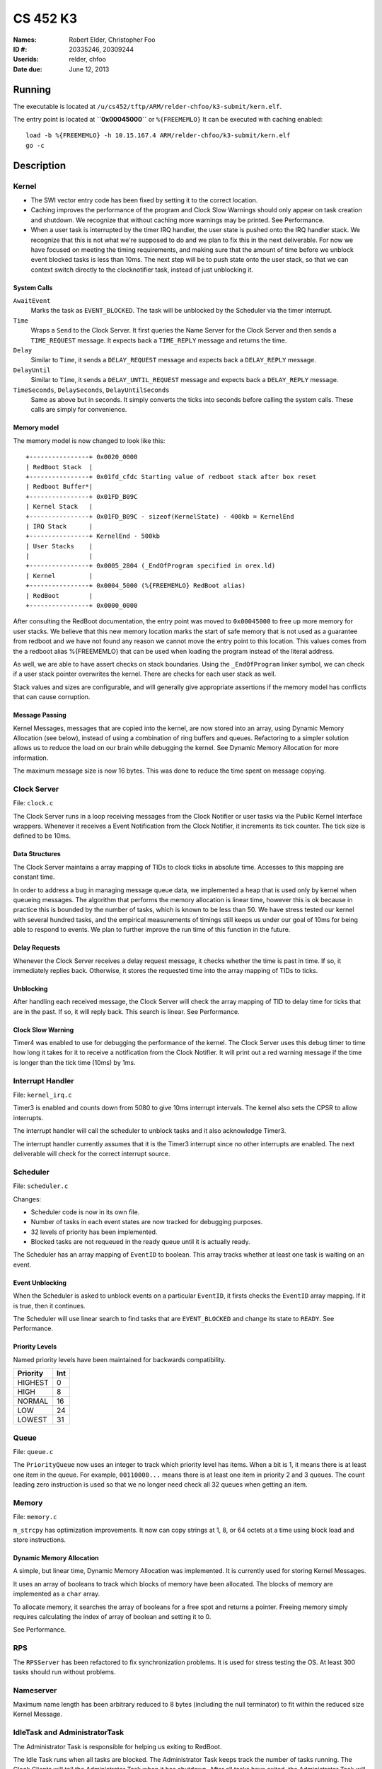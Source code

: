 =========
CS 452 K3
=========


:Names: Robert Elder, Christopher Foo
:ID #: 20335246, 20309244
:Userids: relder, chfoo
:Date due: June 12, 2013


Running
=======

The executable is located at ``/u/cs452/tftp/ARM/relder-chfoo/k3-submit/kern.elf``.

The entry point is located at **``0x00045000``** or ``%{FREEMEMLO}`` It can be executed with caching enabled::

    load -b %{FREEMEMLO} -h 10.15.167.4 ARM/relder-chfoo/k3-submit/kern.elf
    go -c


Description
===========

Kernel
++++++

* The SWI vector entry code has been fixed by setting it to the correct location.
* Caching improves the performance of the program and Clock Slow Warnings should only  appear on task creation and shutdown. We recognize that without caching more warnings may be printed. See Performance.
* When a user task is interrupted by the timer IRQ handler, the user state is pushed onto the IRQ handler stack.  We recognize that this is not what we're supposed to do and we plan to fix this in the next deliverable.  For now we have focused on meeting the timing requirements, and making sure that the amount of time before we unblock event blocked tasks is less than 10ms.  The next step will be to push state onto the user stack, so that we can context switch directly to the clocknotifier task, instead of just unblocking it.


System Calls
------------

``AwaitEvent``
    Marks the task as ``EVENT_BLOCKED``. The task will be unblocked by the Scheduler via the timer interrupt.

``Time``
    Wraps a ``Send`` to the Clock Server. It first queries the Name Server for the Clock Server and then sends a ``TIME_REQUEST`` message. It expects back a ``TIME_REPLY`` message and returns the time.

``Delay``
    Similar to ``Time``, it sends a ``DELAY_REQUEST`` message and expects back a ``DELAY_REPLY`` message.

``DelayUntil``
    Similar to ``Time``, it sends a ``DELAY_UNTIL_REQUEST`` message and expects back a ``DELAY_REPLY`` message.

``TimeSeconds``, ``DelaySeconds``, ``DelayUntilSeconds``
    Same as above but in seconds. It simply converts the ticks into seconds before calling the system calls. These calls are simply for convenience.



Memory model
------------

The memory model is now changed to look like this::

    +----------------+ 0x0020_0000
    | RedBoot Stack  |
    +----------------+ 0x01fd_cfdc Starting value of redboot stack after box reset
    | Redboot Buffer*|
    +----------------+ 0x01FD_B09C 
    | Kernel Stack   |
    +----------------+ 0x01FD_B09C - sizeof(KernelState) - 400kb = KernelEnd
    | IRQ Stack      |
    +----------------+ KernelEnd - 500kb
    | User Stacks    |
    |                |
    +----------------+ 0x0005_2804 (_EndOfProgram specified in orex.ld)
    | Kernel         |
    +----------------+ 0x0004_5000 (%{FREEMEMLO} RedBoot alias)
    | RedBoot        |
    +----------------+ 0x0000_0000


After consulting the RedBoot documentation, the entry point was moved to ``0x00045000`` to free up more memory for user stacks. We believe that this new memory location marks the start of safe memory that is not used as a guarantee from redboot and we have not found any reason we cannot move the entry point to this location.  This values comes from the a redboot alias %{FREEMEMLO} that can be used when loading the program instead of the literal address.

As well, we are able to have assert checks on stack boundaries. Using the ``_EndOfProgram`` linker symbol, we can check if a user stack pointer overwrites the kernel. There are checks for each user stack as well.

Stack values and sizes are configurable, and will generally give appropriate assertions if the memory model has conflicts that can cause corruption.


Message Passing
---------------

Kernel Messages, messages that are copied into the kernel, are now stored into an array, using Dynamic Memory Allocation (see below), instead of using a combination of ring buffers and queues. Refactoring to a simpler solution allows us to reduce the load on our brain while debugging the kernel. See Dynamic Memory Allocation for more information.

The maximum message size is now 16 bytes. This was done to reduce the time spent on message copying.


Clock Server
++++++++++++

File: ``clock.c``

The Clock Server runs in a loop receiving messages from the Clock Notifier or user tasks via the Public Kernel Interface wrappers. Whenever it receives a Event Notification from the Clock Notifier, it increments its tick counter. The tick size is defined to be 10ms.


Data Structures
---------------

The Clock Server maintains a array mapping of TIDs to clock ticks in absolute time. Accesses to this mapping are constant time.

In order to address a bug in managing message queue data, we implemented a heap that is used only by kernel when queueing messages.  The algorithm that performs the memory allocation is linear time, however this is ok because in practice this is bounded by the number of tasks, which is known to be less than 50.  We have stress tested our kernel with several hundred tasks, and the empirical measurements of timings still keeps us under our goal of 10ms for being able to respond to events.  We plan to further improve the run time of this function in the future.


Delay Requests
--------------

Whenever the Clock Server receives a delay request message, it checks whether the time is past in time. If so, it immediately replies back. Otherwise, it stores the requested time into the array mapping of TIDs to ticks.


Unblocking
----------

After handling each received message, the Clock Server will check the array mapping of TID to delay time for ticks that are in the past. If so, it will reply back. This search is linear. See Performance.


Clock Slow Warning
------------------

Timer4 was enabled to use for debugging the performance of the kernel. The Clock Server uses this debug timer to time how long it takes for it to receive a notification from the Clock Notifier. It will print out a red warning message if the time is longer than the tick time (10ms) by 1ms. 


Interrupt Handler
+++++++++++++++++

File: ``kernel_irq.c``

Timer3 is enabled and counts down from 5080 to give 10ms interrupt intervals. The kernel also sets the CPSR to allow interrupts.

The interrupt handler will call the scheduler to unblock tasks and it also acknowledge Timer3.

The interrupt handler currently assumes that it is the Timer3 interrupt since no other interrupts are enabled. The next deliverable will check for the correct interrupt source.


Scheduler
+++++++++

File: ``scheduler.c``

Changes:

* Scheduler code is now in its own file.
* Number of tasks in each event states are now tracked for debugging purposes.
* 32 levels of priority has been implemented.
* Blocked tasks are not requeued in the ready queue until it is actually ready.

The Scheduler has an array mapping of ``EventID`` to boolean. This array tracks whether at least one task is waiting on an event.


Event Unblocking
----------------

When the Scheduler is asked to unblock events on a particular ``EventID``, it firsts checks the ``EventID`` array mapping. If it is true, then it continues.

The Scheduler will use linear search to find tasks that are ``EVENT_BLOCKED`` and change its state to ``READY``. See Performance.


Priority Levels
---------------

Named priority levels have been maintained for backwards compatibility.


======== ===
Priority Int
======== ===
HIGHEST   0
HIGH      8
NORMAL    16
LOW       24
LOWEST    31
======== ===


Queue
+++++

File: ``queue.c``

The ``PriorityQueue`` now uses an integer to track which priority level has items. When a bit is 1, it means there is at least one item in the queue. For example, ``00110000...`` means there is at least one item in priority 2 and 3 queues. The count leading zero instruction is used so that we no longer need check all 32 queues when getting an item.


Memory
++++++

File: ``memory.c``

``m_strcpy`` has optimization improvements. It now can copy strings at 1, 8, or 64 octets at a time using block load and store instructions.


Dynamic Memory Allocation
-------------------------

A simple, but linear time, Dynamic Memory Allocation was implemented. It is currently used for storing Kernel Messages.

It uses an array of booleans to track which blocks of memory have been allocated. The blocks of memory are implemented as a ``char`` array.

To allocate memory, it searches the array of booleans for a free spot and returns a pointer. Freeing memory simply requires calculating the index of array of boolean and setting it to 0.

See Performance.


RPS
+++

The ``RPSServer`` has been refactored to fix synchronization problems. It is used for stress testing the OS. At least 300 tasks should run without problems.


Nameserver
++++++++++

Maximum name length has been arbitrary reduced to 8 bytes (including the null terminator) to fit within the reduced size Kernel Message.

IdleTask and AdministratorTask
++++++++++++++++++++++++++++++

The Administrator Task is responsible for helping us exiting to RedBoot.

The Idle Task runs when all tasks are blocked. The Administrator Task keeps track the number of tasks running. The Clock Clients will tell the Administrator Task when it has shutdown. After all tasks have exited, the Administrator Task will tell the Idle Task to exit.


Performance
+++++++++++

For this deliverable, we have found the performance of the kernel to be acceptable after all tasks have been created. Acceptable is defined when the Clock Server does not lose more than 1ms from the Clock Notifier. We have kept linear solutions for now, because we believe that lost ticks during start up and shutdown is not important as the system is not doing anything useful during that time. However, we are still working on improving the overall context switching of the kernel.


Source Code
===========

The source code is located at ``/u4/chfoo/cs452/group/k3-submit/io/kernel3``. It can be compiled by running ``make``.

Source code MD5 hashes::

    Listings go here
    Listings go here



Elf MD5 hash::

    TODO


Git sha1 hash: ``TODO``


Output
======

Based on the values described, the tasks should output in cronological order::

    | 3, 4, 5, 6
    =============
      10 .  .  .
      20 .  .  .
      .  23 .  .
      30 .  .  .
      .  .  33 .
      40 .  .  .
      .  46 .  .
      50 .  .  .
      60 .  .  .
      .  .  66 .
      .  69 .  .
      70 .  .  .
      .  .  .  71
      80 .  .  .
      90 .  .  .
      .  92 .  .
      .  .  99 .
      100.  .  .
      110.  .  .
      .  115.  .
      120.  .  .
      130.  .  .
      .  .  132.
      .  138.  .
      140.  .  .
      .  .  .  142
      150.  .  .
      160.  .  .
      .  161.  .
      .  .  165.
      170.  .  .
      180.  .  .
      .  184.  .
      190.  .  .
      .  .  198.
      200.  .  .
      .  207.  .
      .  .  .  213


This ordering gives and expected printing sequence of

3-3-4-3-5-3-4-3-3-5-4-3-6-3-3-4-5-3-3-4-3-3-5-4-3-6-3-3-4-5-3-3-4-3-5-3-4-6

which is identical to the ordering that our program produces.









